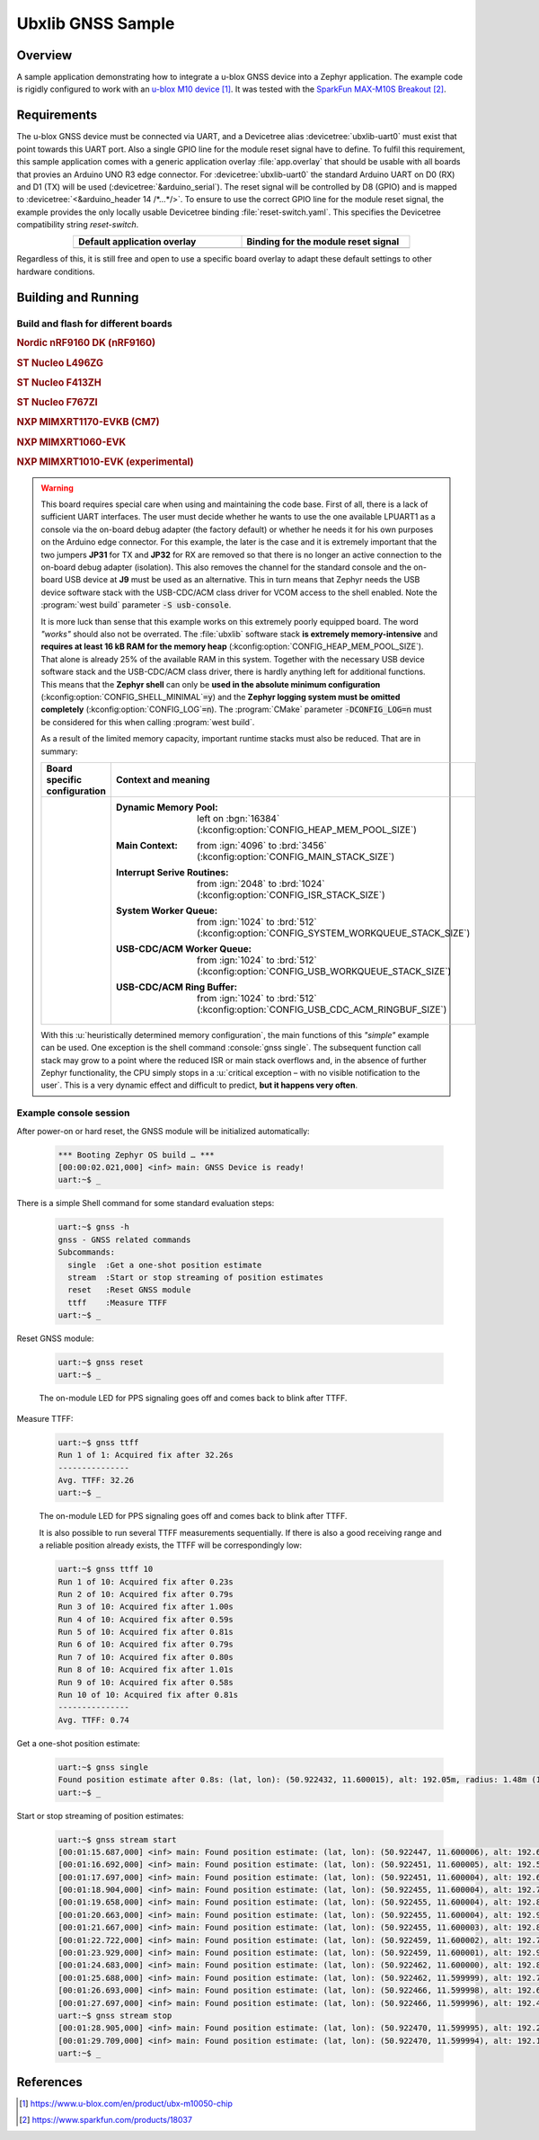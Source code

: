 .. _ubx_gnss_sample:

Ubxlib GNSS Sample
##################

Overview
********

A sample application demonstrating how to integrate a u-blox GNSS device into
a Zephyr application. The example code is rigidly configured to work with an
`u-blox M10 device`_. It was tested with the `SparkFun MAX-M10S Breakout`_.

Requirements
************

The u-blox GNSS device must be connected via UART, and a Devicetree alias
:devicetree:`ubxlib-uart0` must exist that point towards this UART port. Also
a single GPIO line for the module reset signal have to define. To fulfil this
requirement, this sample application comes with a generic application overlay
:file:`app.overlay` that should be usable with all boards that provies an
Arduino UNO R3 edge connector. For :devicetree:`ubxlib-uart0` the standard
Arduino UART on D0 (RX) and D1 (TX) will be used
(:devicetree:`&arduino_serial`). The reset signal will be controlled by
D8 (GPIO) and is mapped to :devicetree:`<&arduino_header 14 /*…*/>`. To ensure
to use the correct GPIO line for the module reset signal, the example provides
the only locally usable Devicetree binding :file:`reset-switch.yaml`. This
specifies the Devicetree compatibility string :emphasis:`reset-switch`.

.. list-table::
   :align: center
   :width: 75%
   :widths: 50, 50
   :header-rows: 1

   * - Default application overlay
     - Binding for the module reset signal

   * - .. literalinclude:: app.overlay
          :caption: app.overlay
          :language: DTS
          :encoding: ISO-8859-1
          :emphasize-lines: 3-4,8
          :prepend: / {
          :start-at: reset_switch {

     - .. literalinclude:: dts/bindings/reset-switch.yaml
          :caption: reset-switch.yaml
          :language: yaml
          :encoding: ISO-8859-1
          :emphasize-lines: 3
          :start-at: description:

Regardless of this, it is still free and open to use a specific board overlay
to adapt these default settings to other hardware conditions.

Building and Running
********************

Build and flash for different boards
====================================

.. rubric:: Nordic nRF9160 DK (nRF9160)

.. zephyr-app-commands::
   :zephyr-app: bridle/samples/ubx_gnss
   :board: nrf9160dk_nrf9160
   :build-dir: nrf9160dk_nrf9160-ubx_gnss
   :west-args: -p
   :goals: flash
   :compact:

.. rubric:: ST Nucleo L496ZG

.. zephyr-app-commands::
   :zephyr-app: bridle/samples/ubx_gnss
   :board: nucleo_l496zg
   :build-dir: nucleo_l496zg-ubx_gnss
   :west-args: -p
   :goals: flash
   :compact:

.. rubric:: ST Nucleo F413ZH

.. zephyr-app-commands::
   :zephyr-app: bridle/samples/ubx_gnss
   :board: nucleo_f413zh
   :build-dir: nucleo_f413zh-ubx_gnss
   :west-args: -p
   :goals: flash
   :compact:

.. rubric:: ST Nucleo F767ZI

.. zephyr-app-commands::
   :zephyr-app: bridle/samples/ubx_gnss
   :board: nucleo_f767zi
   :build-dir: nucleo_f767zi-ubx_gnss
   :west-args: -p
   :goals: flash
   :compact:

.. rubric:: NXP MIMXRT1170-EVKB (CM7)

.. zephyr-app-commands::
   :zephyr-app: bridle/samples/ubx_gnss
   :board: mimxrt1170_evkb_cm7
   :build-dir: mimxrt1170_evkb_cm7-ubx_gnss
   :west-args: -p
   :flash-args: -r pyocd
   :goals: flash
   :compact:

.. rubric:: NXP MIMXRT1060-EVK

.. zephyr-app-commands::
   :zephyr-app: bridle/samples/ubx_gnss
   :board: mimxrt1060_evk
   :build-dir: mimxrt1060_evk-ubx_gnss
   :west-args: -p
   :flash-args: -r pyocd
   :goals: flash
   :compact:

.. rubric:: NXP MIMXRT1010-EVK (experimental)

.. zephyr-app-commands::
   :zephyr-app: bridle/samples/ubx_gnss
   :board: mimxrt1010_evk
   :build-dir: mimxrt1010_evk-ubx_gnss
   :gen-args: -DCONFIG_LOG=n
   :west-args: -p -S usb-console
   :flash-args: -r pyocd
   :goals: flash
   :compact:

.. warning::

   This board requires special care when using and maintaining the code base.
   First of all, there is a lack of sufficient UART interfaces. The user must
   decide whether he wants to use the one available LPUART1 as a console via
   the on-board debug adapter (the factory default) or whether he needs it
   for his own purposes on the Arduino edge connector. For this example,
   the later is the case and it is extremely important that the two jumpers
   :strong:`JP31` for TX and :strong:`JP32` for RX are removed so that there
   is no longer an active connection to the on-board debug adapter (isolation).
   This also removes the channel for the standard console and the on-board
   USB device at :strong:`J9` must be used as an alternative. This in turn
   means that Zephyr needs the USB device software stack with the USB-CDC/ACM
   class driver for VCOM access to the shell enabled. Note the
   :program:`west build` parameter :code:`-S usb-console`.

   It is more luck than sense that this example works on this extremely poorly
   equipped board. The word :emphasis:`"works"` should also not be overrated.
   The :file:`ubxlib` software stack :strong:`is extremely memory-intensive`
   and :strong:`requires at least 16 kB RAM for the memory heap`
   (:kconfig:option:`CONFIG_HEAP_MEM_POOL_SIZE`). That alone is already 25%
   of the available RAM in this system. Together with the necessary USB device
   software stack and the USB-CDC/ACM class driver, there is hardly anything
   left for additional functions. This means that the :strong:`Zephyr shell`
   can only be :strong:`used in the absolute minimum configuration`
   (:kconfig:option:`CONFIG_SHELL_MINIMAL`\ :code:`=y`) and the :strong:`Zephyr
   logging system must be omitted completely`
   (:kconfig:option:`CONFIG_LOG`\ :code:`=n`).
   The :program:`CMake` parameter :code:`-DCONFIG_LOG=n` must be considered for
   this when calling :program:`west build`.

   As a result of the limited memory capacity, important runtime stacks must
   also be reduced. That are in summary:

   .. list-table::
      :align: center
      :width: 75%
      :widths: 50, 50
      :header-rows: 1

      * - Board specific configuration
        - Context and meaning

      * - .. literalinclude:: boards/mimxrt1010_evk.conf
             :caption: boards/mimxrt1010_evk.conf
             :language: cfg
             :encoding: ISO-8859-1
             :start-after: # Memory

        - :Dynamic Memory Pool:
             | left on :bgn:`16384`
             | (:kconfig:option:`CONFIG_HEAP_MEM_POOL_SIZE`)

          :Main Context:
             | from :ign:`4096` to :brd:`3456`
             | (:kconfig:option:`CONFIG_MAIN_STACK_SIZE`)

          :Interrupt Serive Routines:
             | from :ign:`2048` to :brd:`1024`
             | (:kconfig:option:`CONFIG_ISR_STACK_SIZE`)

          :System Worker Queue:
             | from :ign:`1024` to :brd:`512`
             | (:kconfig:option:`CONFIG_SYSTEM_WORKQUEUE_STACK_SIZE`)

          :USB-CDC/ACM Worker Queue:
             | from :ign:`1024` to :brd:`512`
             | (:kconfig:option:`CONFIG_USB_WORKQUEUE_STACK_SIZE`)

          :USB-CDC/ACM Ring Buffer:
             | from :ign:`1024` to :brd:`512`
             | (:kconfig:option:`CONFIG_USB_CDC_ACM_RINGBUF_SIZE`)

   With this :u:`heuristically determined memory configuration`, the main
   functions of this :emphasis:`"simple"` example can be used. One exception
   is the shell command :console:`gnss single`. The subsequent function call
   stack may grow to a point where the reduced ISR or main stack overflows
   and, in the absence of further Zephyr functionality, the CPU simply stops
   in a :u:`critical exception – with no visible notification to the user`.
   This is a very dynamic effect and difficult to predict,
   :strong:`but it happens very often`.

Example console session
=======================

After power-on or hard reset, the GNSS module will be initialized automatically:

   .. code-block:: console

      *** Booting Zephyr OS build … ***
      [00:00:02.021,000] <inf> main: GNSS Device is ready!
      uart:~$ _

There is a simple Shell command for some standard evaluation steps:

   .. code-block:: console

      uart:~$ gnss -h
      gnss - GNSS related commands
      Subcommands:
        single  :Get a one-shot position estimate
        stream  :Start or stop streaming of position estimates
        reset   :Reset GNSS module
        ttff    :Measure TTFF
      uart:~$ _

Reset GNSS module:

   .. code-block:: console

      uart:~$ gnss reset
      uart:~$ _

   The on-module LED for PPS signaling goes off and comes back to blink
   after TTFF.

Measure TTFF:

   .. code-block:: console

      uart:~$ gnss ttff
      Run 1 of 1: Acquired fix after 32.26s
      ---------------
      Avg. TTFF: 32.26
      uart:~$ _

   The on-module LED for PPS signaling goes off and comes back to blink
   after TTFF.

   It is also possible to run several TTFF measurements sequentially. If
   there is also a good receiving range and a reliable position already
   exists, the TTFF will be correspondingly low:

   .. code-block:: console

      uart:~$ gnss ttff 10
      Run 1 of 10: Acquired fix after 0.23s
      Run 2 of 10: Acquired fix after 0.79s
      Run 3 of 10: Acquired fix after 1.00s
      Run 4 of 10: Acquired fix after 0.59s
      Run 5 of 10: Acquired fix after 0.81s
      Run 6 of 10: Acquired fix after 0.79s
      Run 7 of 10: Acquired fix after 0.80s
      Run 8 of 10: Acquired fix after 1.01s
      Run 9 of 10: Acquired fix after 0.58s
      Run 10 of 10: Acquired fix after 0.81s
      ---------------
      Avg. TTFF: 0.74

Get a one-shot position estimate:

   .. code-block:: console

      uart:~$ gnss single
      Found position estimate after 0.8s: (lat, lon): (50.922432, 11.600015), alt: 192.05m, radius: 1.48m (15 SV used)
      uart:~$ _

Start or stop streaming of position estimates:

   .. code-block:: console

      uart:~$ gnss stream start
      [00:01:15.687,000] <inf> main: Found position estimate: (lat, lon): (50.922447, 11.600006), alt: 192.64m, radius: 1.45m (17 SV used)
      [00:01:16.692,000] <inf> main: Found position estimate: (lat, lon): (50.922451, 11.600005), alt: 192.53m, radius: 1.45m (18 SV used)
      [00:01:17.697,000] <inf> main: Found position estimate: (lat, lon): (50.922451, 11.600004), alt: 192.63m, radius: 1.45m (18 SV used)
      [00:01:18.904,000] <inf> main: Found position estimate: (lat, lon): (50.922455, 11.600004), alt: 192.71m, radius: 1.46m (17 SV used)
      [00:01:19.658,000] <inf> main: Found position estimate: (lat, lon): (50.922455, 11.600004), alt: 192.80m, radius: 1.46m (18 SV used)
      [00:01:20.663,000] <inf> main: Found position estimate: (lat, lon): (50.922455, 11.600004), alt: 192.96m, radius: 1.46m (18 SV used)
      [00:01:21.667,000] <inf> main: Found position estimate: (lat, lon): (50.922455, 11.600003), alt: 192.89m, radius: 1.46m (18 SV used)
      [00:01:22.722,000] <inf> main: Found position estimate: (lat, lon): (50.922459, 11.600002), alt: 192.79m, radius: 1.47m (17 SV used)
      [00:01:23.929,000] <inf> main: Found position estimate: (lat, lon): (50.922459, 11.600001), alt: 192.92m, radius: 1.47m (18 SV used)
      [00:01:24.683,000] <inf> main: Found position estimate: (lat, lon): (50.922462, 11.600000), alt: 192.89m, radius: 1.48m (17 SV used)
      [00:01:25.688,000] <inf> main: Found position estimate: (lat, lon): (50.922462, 11.599999), alt: 192.77m, radius: 1.48m (18 SV used)
      [00:01:26.693,000] <inf> main: Found position estimate: (lat, lon): (50.922466, 11.599998), alt: 192.69m, radius: 1.48m (18 SV used)
      [00:01:27.697,000] <inf> main: Found position estimate: (lat, lon): (50.922466, 11.599996), alt: 192.49m, radius: 1.50m (18 SV used)
      uart:~$ gnss stream stop
      [00:01:28.905,000] <inf> main: Found position estimate: (lat, lon): (50.922470, 11.599995), alt: 192.22m, radius: 1.50m (18 SV used)
      [00:01:29.709,000] <inf> main: Found position estimate: (lat, lon): (50.922470, 11.599994), alt: 192.12m, radius: 1.50m (18 SV used)
      uart:~$ _

References
**********

.. target-notes::

.. _`u-blox M10 device`: https://www.u-blox.com/en/product/ubx-m10050-chip
.. _`SparkFun MAX-M10S Breakout`: https://www.sparkfun.com/products/18037
